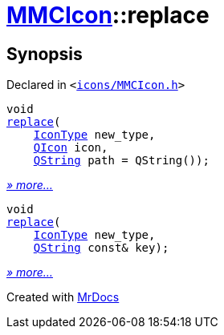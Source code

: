 [#MMCIcon-replace]
= xref:MMCIcon.adoc[MMCIcon]::replace
:relfileprefix: ../
:mrdocs:


== Synopsis

Declared in `&lt;https://github.com/PrismLauncher/PrismLauncher/blob/develop/launcher/icons/MMCIcon.h#L60[icons&sol;MMCIcon&period;h]&gt;`

[source,cpp,subs="verbatim,replacements,macros,-callouts"]
----
void
xref:MMCIcon/replace-0e.adoc[replace](
    xref:IconType.adoc[IconType] new&lowbar;type,
    xref:QIcon.adoc[QIcon] icon,
    xref:QString.adoc[QString] path = QString());
----

[.small]#xref:MMCIcon/replace-0e.adoc[_» more..._]#

[source,cpp,subs="verbatim,replacements,macros,-callouts"]
----
void
xref:MMCIcon/replace-02.adoc[replace](
    xref:IconType.adoc[IconType] new&lowbar;type,
    xref:QString.adoc[QString] const& key);
----

[.small]#xref:MMCIcon/replace-02.adoc[_» more..._]#



[.small]#Created with https://www.mrdocs.com[MrDocs]#
